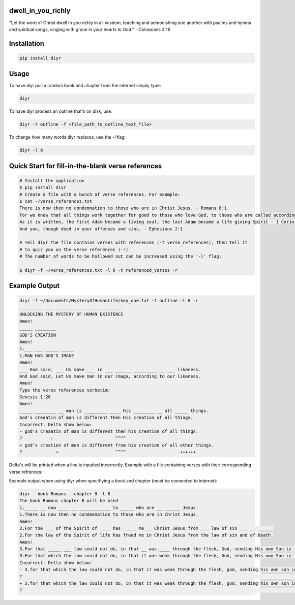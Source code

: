 dwell_in_you_richly
###################
"Let the word of Christ dwell in you richly in all wisdom, teaching and admonishing one another with psalms and hymns and spiritual songs, singing with grace in your hearts to God." - Colossians 3:16

Installation
############

.. code-block:: shell

   pip install diyr

Usage
#####

To have diyr pull a random book and chapter from the internet simply type:

.. code-block:: shell

   diyr

To have diyr process an outline that's on disk, use:

.. code-block:: shell

   diyr -t outline -f <file_path_to_outline_text_file>

To change how many words diyr replaces, use the `-l` flag:

.. code-block:: shell

   diyr -l 9


Quick Start for fill-in-the-blank verse references
##################################################

.. code-block:: shell

   # Install the application
   $ pip install diyr
   # Create a file with a bunch of verse references. For example:
   $ cat ~/verse_references.txt
   There is now then no condemnation to those who are in Christ Jesus. - Romans 8:1
   For we know that all things work together for good to those who love God, to those who are called according to His purpose, - Romans 8:28
   As it is written, the first Adam became a living soul, the last Adam became a life giving Spirit - 1 Corinthians 15:45
   And you, though dead in your offenses and sins, - Ephesians 2:1   

   # Tell diyr the file contains verses with references (-t verse_references), then tell it
   # to quiz you on the verse references (-r)
   # The number of words to be hollowed out can be increased using the '-l' flag:

   $ diyr -f ~/verse_references.txt -l 8 -t referenced_verses -r

Example Output
##############

.. code-block::

   diyr -f ~/Documents/MysteryOfHumanLife/key_one.txt -t outline -l 8 -r
   _________ ___ _______ __ _____ _________
   UNLOCKING THE MYSTERY OF HUMAN EXISTENCE
   Amen!
   _____ ________
   GOD'S CREATION
   Amen!
   1.___ ___ _____ _____
   1.MAN HAS GOD'S IMAGE
   Amen!
   ___ God said, ___ Us make ___ in ___ ______ _________ __ ___ likeness.
   And God said, Let Us make man in our image, according to our likeness.
   Amen!
   Type the verse references verbatim:
   Genesis 1:26
   Amen!
   _____ ________ __ man is _________ ____ His ________ __ all _____ things.
   God's creaatin of man is different then His creation of all things. 
   Incorrect. Delta show below:
   - god's creaatin of man is different then his creation of all things.
   ?           -                        ^^^^
   + god's creation of man is different from his creation of all other things.
   ?             +                      ^^^^                     ++++++

Delta's will be printed when a line is inputted incorrectly.
Example with a file containing verses with their corresponding verse refrences:

Example output when using diyr when specifiying a book and chapter (must be connected to internet):

.. code-block::

   diyr --book Romans --chapter 8 -l 8
   The book Romans chapter 8 will be used
   1._____ __ now ____ __ ____________ to _____ who are __ ______ Jesus.
   1.There is now then no condemnation to those who are in Christ Jesus.
   Amen!
   2.For the ___ of the Spirit of ____ has _____ me __ Christ Jesus from ___ law of sin ___ __ ______
   2.For the law of the Spirit of life has freed me in Christ Jesus from the law of sin and of death.
   Amen!
   3.For that _____ ___ law could not do, in that __ was ____ through the flesh, God, sending His own Son in the ________ of ___ flesh of ___ ___ concerning sin, condemned sin in the flesh,
   3.For that which the law could not do, in that it was weak through the flesh, God, sending His own Son in the likeness of the flesh of sin, and concerning sin, conmnedd sin in the flesh,
   Incorrect. Delta show below:
   - 3.for that which the law could not do, in that it was weak through the flesh, god, sending his own son in the likeness of the flesh of sin, and concerning sin, conmnedd sin in the flesh,
   ?                                                                                                                                           -                           -
   + 3.for that which the law could not do, in that it was weak through the flesh, god, sending his own son in the likeness of the flesh of sin and concerning sin, condemned sin in the flesh,
   ?                                                                                                                                                                   ++




